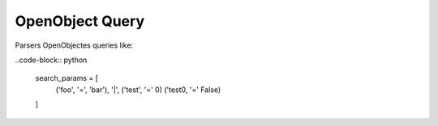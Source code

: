 ****************
OpenObject Query
****************

Parsers OpenObjectes queries like:

..code-block:: python

  search_params = [
    ('foo', '=', 'bar'),
    '|',
    ('test', '=' 0)
    ('test0, '=' False)
  ]
